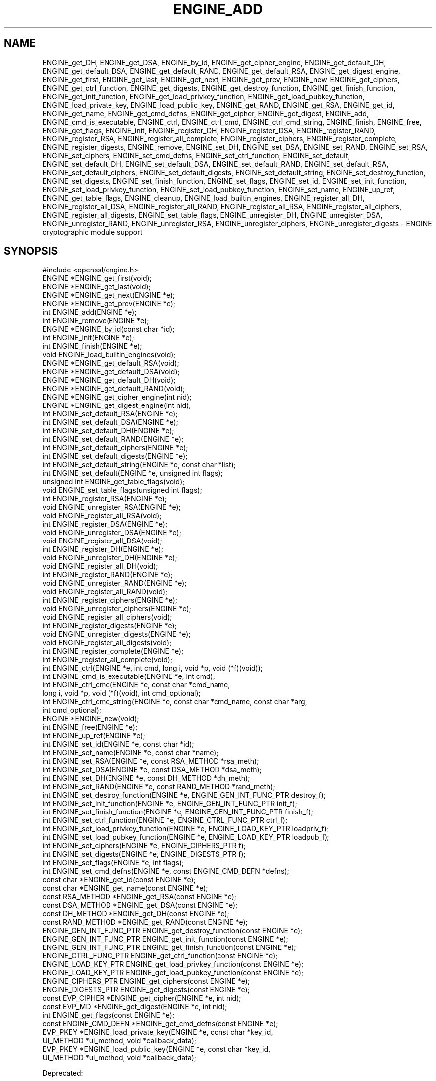 .\" Automatically generated by Pod::Man 4.14 (Pod::Simple 3.42)
.\"
.\" Standard preamble:
.\" ========================================================================
.de Sp \" Vertical space (when we can't use .PP)
.if t .sp .5v
.if n .sp
..
.de Vb \" Begin verbatim text
.ft CW
.nf
.ne \\$1
..
.de Ve \" End verbatim text
.ft R
.fi
..
.\" Set up some character translations and predefined strings.  \*(-- will
.\" give an unbreakable dash, \*(PI will give pi, \*(L" will give a left
.\" double quote, and \*(R" will give a right double quote.  \*(C+ will
.\" give a nicer C++.  Capital omega is used to do unbreakable dashes and
.\" therefore won't be available.  \*(C` and \*(C' expand to `' in nroff,
.\" nothing in troff, for use with C<>.
.tr \(*W-
.ds C+ C\v'-.1v'\h'-1p'\s-2+\h'-1p'+\s0\v'.1v'\h'-1p'
.ie n \{\
.    ds -- \(*W-
.    ds PI pi
.    if (\n(.H=4u)&(1m=24u) .ds -- \(*W\h'-12u'\(*W\h'-12u'-\" diablo 10 pitch
.    if (\n(.H=4u)&(1m=20u) .ds -- \(*W\h'-12u'\(*W\h'-8u'-\"  diablo 12 pitch
.    ds L" ""
.    ds R" ""
.    ds C` ""
.    ds C' ""
'br\}
.el\{\
.    ds -- \|\(em\|
.    ds PI \(*p
.    ds L" ``
.    ds R" ''
.    ds C`
.    ds C'
'br\}
.\"
.\" Escape single quotes in literal strings from groff's Unicode transform.
.ie \n(.g .ds Aq \(aq
.el       .ds Aq '
.\"
.\" If the F register is >0, we'll generate index entries on stderr for
.\" titles (.TH), headers (.SH), subsections (.SS), items (.Ip), and index
.\" entries marked with X<> in POD.  Of course, you'll have to process the
.\" output yourself in some meaningful fashion.
.\"
.\" Avoid warning from groff about undefined register 'F'.
.de IX
..
.nr rF 0
.if \n(.g .if rF .nr rF 1
.if (\n(rF:(\n(.g==0)) \{\
.    if \nF \{\
.        de IX
.        tm Index:\\$1\t\\n%\t"\\$2"
..
.        if !\nF==2 \{\
.            nr % 0
.            nr F 2
.        \}
.    \}
.\}
.rr rF
.\"
.\" Accent mark definitions (@(#)ms.acc 1.5 88/02/08 SMI; from UCB 4.2).
.\" Fear.  Run.  Save yourself.  No user-serviceable parts.
.    \" fudge factors for nroff and troff
.if n \{\
.    ds #H 0
.    ds #V .8m
.    ds #F .3m
.    ds #[ \f1
.    ds #] \fP
.\}
.if t \{\
.    ds #H ((1u-(\\\\n(.fu%2u))*.13m)
.    ds #V .6m
.    ds #F 0
.    ds #[ \&
.    ds #] \&
.\}
.    \" simple accents for nroff and troff
.if n \{\
.    ds ' \&
.    ds ` \&
.    ds ^ \&
.    ds , \&
.    ds ~ ~
.    ds /
.\}
.if t \{\
.    ds ' \\k:\h'-(\\n(.wu*8/10-\*(#H)'\'\h"|\\n:u"
.    ds ` \\k:\h'-(\\n(.wu*8/10-\*(#H)'\`\h'|\\n:u'
.    ds ^ \\k:\h'-(\\n(.wu*10/11-\*(#H)'^\h'|\\n:u'
.    ds , \\k:\h'-(\\n(.wu*8/10)',\h'|\\n:u'
.    ds ~ \\k:\h'-(\\n(.wu-\*(#H-.1m)'~\h'|\\n:u'
.    ds / \\k:\h'-(\\n(.wu*8/10-\*(#H)'\z\(sl\h'|\\n:u'
.\}
.    \" troff and (daisy-wheel) nroff accents
.ds : \\k:\h'-(\\n(.wu*8/10-\*(#H+.1m+\*(#F)'\v'-\*(#V'\z.\h'.2m+\*(#F'.\h'|\\n:u'\v'\*(#V'
.ds 8 \h'\*(#H'\(*b\h'-\*(#H'
.ds o \\k:\h'-(\\n(.wu+\w'\(de'u-\*(#H)/2u'\v'-.3n'\*(#[\z\(de\v'.3n'\h'|\\n:u'\*(#]
.ds d- \h'\*(#H'\(pd\h'-\w'~'u'\v'-.25m'\f2\(hy\fP\v'.25m'\h'-\*(#H'
.ds D- D\\k:\h'-\w'D'u'\v'-.11m'\z\(hy\v'.11m'\h'|\\n:u'
.ds th \*(#[\v'.3m'\s+1I\s-1\v'-.3m'\h'-(\w'I'u*2/3)'\s-1o\s+1\*(#]
.ds Th \*(#[\s+2I\s-2\h'-\w'I'u*3/5'\v'-.3m'o\v'.3m'\*(#]
.ds ae a\h'-(\w'a'u*4/10)'e
.ds Ae A\h'-(\w'A'u*4/10)'E
.    \" corrections for vroff
.if v .ds ~ \\k:\h'-(\\n(.wu*9/10-\*(#H)'\s-2\u~\d\s+2\h'|\\n:u'
.if v .ds ^ \\k:\h'-(\\n(.wu*10/11-\*(#H)'\v'-.4m'^\v'.4m'\h'|\\n:u'
.    \" for low resolution devices (crt and lpr)
.if \n(.H>23 .if \n(.V>19 \
\{\
.    ds : e
.    ds 8 ss
.    ds o a
.    ds d- d\h'-1'\(ga
.    ds D- D\h'-1'\(hy
.    ds th \o'bp'
.    ds Th \o'LP'
.    ds ae ae
.    ds Ae AE
.\}
.rm #[ #] #H #V #F C
.\" ========================================================================
.\"
.IX Title "ENGINE_ADD 3"
.TH ENGINE_ADD 3 "2020-12-08" "1.1.1i" "OpenSSL"
.\" For nroff, turn off justification.  Always turn off hyphenation; it makes
.\" way too many mistakes in technical documents.
.if n .ad l
.nh
.SH "NAME"
ENGINE_get_DH, ENGINE_get_DSA, ENGINE_by_id, ENGINE_get_cipher_engine, ENGINE_get_default_DH, ENGINE_get_default_DSA, ENGINE_get_default_RAND, ENGINE_get_default_RSA, ENGINE_get_digest_engine, ENGINE_get_first, ENGINE_get_last, ENGINE_get_next, ENGINE_get_prev, ENGINE_new, ENGINE_get_ciphers, ENGINE_get_ctrl_function, ENGINE_get_digests, ENGINE_get_destroy_function, ENGINE_get_finish_function, ENGINE_get_init_function, ENGINE_get_load_privkey_function, ENGINE_get_load_pubkey_function, ENGINE_load_private_key, ENGINE_load_public_key, ENGINE_get_RAND, ENGINE_get_RSA, ENGINE_get_id, ENGINE_get_name, ENGINE_get_cmd_defns, ENGINE_get_cipher, ENGINE_get_digest, ENGINE_add, ENGINE_cmd_is_executable, ENGINE_ctrl, ENGINE_ctrl_cmd, ENGINE_ctrl_cmd_string, ENGINE_finish, ENGINE_free, ENGINE_get_flags, ENGINE_init, ENGINE_register_DH, ENGINE_register_DSA, ENGINE_register_RAND, ENGINE_register_RSA, ENGINE_register_all_complete, ENGINE_register_ciphers, ENGINE_register_complete, ENGINE_register_digests, ENGINE_remove, ENGINE_set_DH, ENGINE_set_DSA, ENGINE_set_RAND, ENGINE_set_RSA, ENGINE_set_ciphers, ENGINE_set_cmd_defns, ENGINE_set_ctrl_function, ENGINE_set_default, ENGINE_set_default_DH, ENGINE_set_default_DSA, ENGINE_set_default_RAND, ENGINE_set_default_RSA, ENGINE_set_default_ciphers, ENGINE_set_default_digests, ENGINE_set_default_string, ENGINE_set_destroy_function, ENGINE_set_digests, ENGINE_set_finish_function, ENGINE_set_flags, ENGINE_set_id, ENGINE_set_init_function, ENGINE_set_load_privkey_function, ENGINE_set_load_pubkey_function, ENGINE_set_name, ENGINE_up_ref, ENGINE_get_table_flags, ENGINE_cleanup, ENGINE_load_builtin_engines, ENGINE_register_all_DH, ENGINE_register_all_DSA, ENGINE_register_all_RAND, ENGINE_register_all_RSA, ENGINE_register_all_ciphers, ENGINE_register_all_digests, ENGINE_set_table_flags, ENGINE_unregister_DH, ENGINE_unregister_DSA, ENGINE_unregister_RAND, ENGINE_unregister_RSA, ENGINE_unregister_ciphers, ENGINE_unregister_digests \&\- ENGINE cryptographic module support
.SH "SYNOPSIS"
.IX Header "SYNOPSIS"
.Vb 1
\& #include <openssl/engine.h>
\&
\& ENGINE *ENGINE_get_first(void);
\& ENGINE *ENGINE_get_last(void);
\& ENGINE *ENGINE_get_next(ENGINE *e);
\& ENGINE *ENGINE_get_prev(ENGINE *e);
\&
\& int ENGINE_add(ENGINE *e);
\& int ENGINE_remove(ENGINE *e);
\&
\& ENGINE *ENGINE_by_id(const char *id);
\&
\& int ENGINE_init(ENGINE *e);
\& int ENGINE_finish(ENGINE *e);
\&
\& void ENGINE_load_builtin_engines(void);
\&
\& ENGINE *ENGINE_get_default_RSA(void);
\& ENGINE *ENGINE_get_default_DSA(void);
\& ENGINE *ENGINE_get_default_DH(void);
\& ENGINE *ENGINE_get_default_RAND(void);
\& ENGINE *ENGINE_get_cipher_engine(int nid);
\& ENGINE *ENGINE_get_digest_engine(int nid);
\&
\& int ENGINE_set_default_RSA(ENGINE *e);
\& int ENGINE_set_default_DSA(ENGINE *e);
\& int ENGINE_set_default_DH(ENGINE *e);
\& int ENGINE_set_default_RAND(ENGINE *e);
\& int ENGINE_set_default_ciphers(ENGINE *e);
\& int ENGINE_set_default_digests(ENGINE *e);
\& int ENGINE_set_default_string(ENGINE *e, const char *list);
\&
\& int ENGINE_set_default(ENGINE *e, unsigned int flags);
\&
\& unsigned int ENGINE_get_table_flags(void);
\& void ENGINE_set_table_flags(unsigned int flags);
\&
\& int ENGINE_register_RSA(ENGINE *e);
\& void ENGINE_unregister_RSA(ENGINE *e);
\& void ENGINE_register_all_RSA(void);
\& int ENGINE_register_DSA(ENGINE *e);
\& void ENGINE_unregister_DSA(ENGINE *e);
\& void ENGINE_register_all_DSA(void);
\& int ENGINE_register_DH(ENGINE *e);
\& void ENGINE_unregister_DH(ENGINE *e);
\& void ENGINE_register_all_DH(void);
\& int ENGINE_register_RAND(ENGINE *e);
\& void ENGINE_unregister_RAND(ENGINE *e);
\& void ENGINE_register_all_RAND(void);
\& int ENGINE_register_ciphers(ENGINE *e);
\& void ENGINE_unregister_ciphers(ENGINE *e);
\& void ENGINE_register_all_ciphers(void);
\& int ENGINE_register_digests(ENGINE *e);
\& void ENGINE_unregister_digests(ENGINE *e);
\& void ENGINE_register_all_digests(void);
\& int ENGINE_register_complete(ENGINE *e);
\& int ENGINE_register_all_complete(void);
\&
\& int ENGINE_ctrl(ENGINE *e, int cmd, long i, void *p, void (*f)(void));
\& int ENGINE_cmd_is_executable(ENGINE *e, int cmd);
\& int ENGINE_ctrl_cmd(ENGINE *e, const char *cmd_name,
\&                     long i, void *p, void (*f)(void), int cmd_optional);
\& int ENGINE_ctrl_cmd_string(ENGINE *e, const char *cmd_name, const char *arg,
\&                            int cmd_optional);
\&
\& ENGINE *ENGINE_new(void);
\& int ENGINE_free(ENGINE *e);
\& int ENGINE_up_ref(ENGINE *e);
\&
\& int ENGINE_set_id(ENGINE *e, const char *id);
\& int ENGINE_set_name(ENGINE *e, const char *name);
\& int ENGINE_set_RSA(ENGINE *e, const RSA_METHOD *rsa_meth);
\& int ENGINE_set_DSA(ENGINE *e, const DSA_METHOD *dsa_meth);
\& int ENGINE_set_DH(ENGINE *e, const DH_METHOD *dh_meth);
\& int ENGINE_set_RAND(ENGINE *e, const RAND_METHOD *rand_meth);
\& int ENGINE_set_destroy_function(ENGINE *e, ENGINE_GEN_INT_FUNC_PTR destroy_f);
\& int ENGINE_set_init_function(ENGINE *e, ENGINE_GEN_INT_FUNC_PTR init_f);
\& int ENGINE_set_finish_function(ENGINE *e, ENGINE_GEN_INT_FUNC_PTR finish_f);
\& int ENGINE_set_ctrl_function(ENGINE *e, ENGINE_CTRL_FUNC_PTR ctrl_f);
\& int ENGINE_set_load_privkey_function(ENGINE *e, ENGINE_LOAD_KEY_PTR loadpriv_f);
\& int ENGINE_set_load_pubkey_function(ENGINE *e, ENGINE_LOAD_KEY_PTR loadpub_f);
\& int ENGINE_set_ciphers(ENGINE *e, ENGINE_CIPHERS_PTR f);
\& int ENGINE_set_digests(ENGINE *e, ENGINE_DIGESTS_PTR f);
\& int ENGINE_set_flags(ENGINE *e, int flags);
\& int ENGINE_set_cmd_defns(ENGINE *e, const ENGINE_CMD_DEFN *defns);
\&
\& const char *ENGINE_get_id(const ENGINE *e);
\& const char *ENGINE_get_name(const ENGINE *e);
\& const RSA_METHOD *ENGINE_get_RSA(const ENGINE *e);
\& const DSA_METHOD *ENGINE_get_DSA(const ENGINE *e);
\& const DH_METHOD *ENGINE_get_DH(const ENGINE *e);
\& const RAND_METHOD *ENGINE_get_RAND(const ENGINE *e);
\& ENGINE_GEN_INT_FUNC_PTR ENGINE_get_destroy_function(const ENGINE *e);
\& ENGINE_GEN_INT_FUNC_PTR ENGINE_get_init_function(const ENGINE *e);
\& ENGINE_GEN_INT_FUNC_PTR ENGINE_get_finish_function(const ENGINE *e);
\& ENGINE_CTRL_FUNC_PTR ENGINE_get_ctrl_function(const ENGINE *e);
\& ENGINE_LOAD_KEY_PTR ENGINE_get_load_privkey_function(const ENGINE *e);
\& ENGINE_LOAD_KEY_PTR ENGINE_get_load_pubkey_function(const ENGINE *e);
\& ENGINE_CIPHERS_PTR ENGINE_get_ciphers(const ENGINE *e);
\& ENGINE_DIGESTS_PTR ENGINE_get_digests(const ENGINE *e);
\& const EVP_CIPHER *ENGINE_get_cipher(ENGINE *e, int nid);
\& const EVP_MD *ENGINE_get_digest(ENGINE *e, int nid);
\& int ENGINE_get_flags(const ENGINE *e);
\& const ENGINE_CMD_DEFN *ENGINE_get_cmd_defns(const ENGINE *e);
\&
\& EVP_PKEY *ENGINE_load_private_key(ENGINE *e, const char *key_id,
\&                                   UI_METHOD *ui_method, void *callback_data);
\& EVP_PKEY *ENGINE_load_public_key(ENGINE *e, const char *key_id,
\&                                  UI_METHOD *ui_method, void *callback_data);
.Ve
.PP
Deprecated:
.PP
.Vb 3
\& #if OPENSSL_API_COMPAT < 0x10100000L
\& void ENGINE_cleanup(void)
\& #endif
.Ve
.SH "DESCRIPTION"
.IX Header "DESCRIPTION"
These functions create, manipulate, and use cryptographic modules in the
form of \fB\s-1ENGINE\s0\fR objects. These objects act as containers for
implementations of cryptographic algorithms, and support a
reference-counted mechanism to allow them to be dynamically loaded in and
out of the running application.
.PP
The cryptographic functionality that can be provided by an \fB\s-1ENGINE\s0\fR
implementation includes the following abstractions;
.PP
.Vb 6
\& RSA_METHOD \- for providing alternative RSA implementations
\& DSA_METHOD, DH_METHOD, RAND_METHOD, ECDH_METHOD, ECDSA_METHOD,
\&       \- similarly for other OpenSSL APIs
\& EVP_CIPHER \- potentially multiple cipher algorithms (indexed by \*(Aqnid\*(Aq)
\& EVP_DIGEST \- potentially multiple hash algorithms (indexed by \*(Aqnid\*(Aq)
\& key\-loading \- loading public and/or private EVP_PKEY keys
.Ve
.SS "Reference counting and handles"
.IX Subsection "Reference counting and handles"
Due to the modular nature of the \s-1ENGINE API,\s0 pointers to ENGINEs need to be
treated as handles \- i.e. not only as pointers, but also as references to
the underlying \s-1ENGINE\s0 object. Ie. one should obtain a new reference when
making copies of an \s-1ENGINE\s0 pointer if the copies will be used (and
released) independently.
.PP
\&\s-1ENGINE\s0 objects have two levels of reference-counting to match the way in
which the objects are used. At the most basic level, each \s-1ENGINE\s0 pointer is
inherently a \fBstructural\fR reference \- a structural reference is required
to use the pointer value at all, as this kind of reference is a guarantee
that the structure can not be deallocated until the reference is released.
.PP
However, a structural reference provides no guarantee that the \s-1ENGINE\s0 is
initialised and able to use any of its cryptographic
implementations. Indeed it's quite possible that most ENGINEs will not
initialise at all in typical environments, as ENGINEs are typically used to
support specialised hardware. To use an \s-1ENGINE\s0's functionality, you need a
\&\fBfunctional\fR reference. This kind of reference can be considered a
specialised form of structural reference, because each functional reference
implicitly contains a structural reference as well \- however to avoid
difficult-to-find programming bugs, it is recommended to treat the two
kinds of reference independently. If you have a functional reference to an
\&\s-1ENGINE,\s0 you have a guarantee that the \s-1ENGINE\s0 has been initialised and
is ready to perform cryptographic operations, and will remain initialised
until after you have released your reference.
.PP
\&\fIStructural references\fR
.PP
This basic type of reference is used for instantiating new ENGINEs,
iterating across OpenSSL's internal linked-list of loaded
ENGINEs, reading information about an \s-1ENGINE,\s0 etc. Essentially a structural
reference is sufficient if you only need to query or manipulate the data of
an \s-1ENGINE\s0 implementation rather than use its functionality.
.PP
The \fBENGINE_new()\fR function returns a structural reference to a new (empty)
\&\s-1ENGINE\s0 object. There are other \s-1ENGINE API\s0 functions that return structural
references such as; \fBENGINE_by_id()\fR, \fBENGINE_get_first()\fR, \fBENGINE_get_last()\fR,
\&\fBENGINE_get_next()\fR, \fBENGINE_get_prev()\fR. All structural references should be
released by a corresponding to call to the \fBENGINE_free()\fR function \- the
\&\s-1ENGINE\s0 object itself will only actually be cleaned up and deallocated when
the last structural reference is released.
.PP
It should also be noted that many \s-1ENGINE API\s0 function calls that accept a
structural reference will internally obtain another reference \- typically
this happens whenever the supplied \s-1ENGINE\s0 will be needed by OpenSSL after
the function has returned. Eg. the function to add a new \s-1ENGINE\s0 to
OpenSSL's internal list is \fBENGINE_add()\fR \- if this function returns success,
then OpenSSL will have stored a new structural reference internally so the
caller is still responsible for freeing their own reference with
\&\fBENGINE_free()\fR when they are finished with it. In a similar way, some
functions will automatically release the structural reference passed to it
if part of the function's job is to do so. Eg. the \fBENGINE_get_next()\fR and
\&\fBENGINE_get_prev()\fR functions are used for iterating across the internal
\&\s-1ENGINE\s0 list \- they will return a new structural reference to the next (or
previous) \s-1ENGINE\s0 in the list or \s-1NULL\s0 if at the end (or beginning) of the
list, but in either case the structural reference passed to the function is
released on behalf of the caller.
.PP
To clarify a particular function's handling of references, one should
always consult that function's documentation \*(L"man\*(R" page, or failing that
the openssl/engine.h header file includes some hints.
.PP
\&\fIFunctional references\fR
.PP
As mentioned, functional references exist when the cryptographic
functionality of an \s-1ENGINE\s0 is required to be available. A functional
reference can be obtained in one of two ways; from an existing structural
reference to the required \s-1ENGINE,\s0 or by asking OpenSSL for the default
operational \s-1ENGINE\s0 for a given cryptographic purpose.
.PP
To obtain a functional reference from an existing structural reference,
call the \fBENGINE_init()\fR function. This returns zero if the \s-1ENGINE\s0 was not
already operational and couldn't be successfully initialised (e.g. lack of
system drivers, no special hardware attached, etc), otherwise it will
return nonzero to indicate that the \s-1ENGINE\s0 is now operational and will
have allocated a new \fBfunctional\fR reference to the \s-1ENGINE.\s0 All functional
references are released by calling \fBENGINE_finish()\fR (which removes the
implicit structural reference as well).
.PP
The second way to get a functional reference is by asking OpenSSL for a
default implementation for a given task, e.g. by \fBENGINE_get_default_RSA()\fR,
\&\fBENGINE_get_default_cipher_engine()\fR, etc. These are discussed in the next
section, though they are not usually required by application programmers as
they are used automatically when creating and using the relevant
algorithm-specific types in OpenSSL, such as \s-1RSA, DSA, EVP_CIPHER_CTX,\s0 etc.
.SS "Default implementations"
.IX Subsection "Default implementations"
For each supported abstraction, the \s-1ENGINE\s0 code maintains an internal table
of state to control which implementations are available for a given
abstraction and which should be used by default. These implementations are
registered in the tables and indexed by an 'nid' value, because
abstractions like \s-1EVP_CIPHER\s0 and \s-1EVP_DIGEST\s0 support many distinct
algorithms and modes, and ENGINEs can support arbitrarily many of them.
In the case of other abstractions like \s-1RSA, DSA,\s0 etc, there is only one
\&\*(L"algorithm\*(R" so all implementations implicitly register using the same 'nid'
index.
.PP
When a default \s-1ENGINE\s0 is requested for a given abstraction/algorithm/mode, (e.g.
when calling RSA_new_method(\s-1NULL\s0)), a \*(L"get_default\*(R" call will be made to the
\&\s-1ENGINE\s0 subsystem to process the corresponding state table and return a
functional reference to an initialised \s-1ENGINE\s0 whose implementation should be
used. If no \s-1ENGINE\s0 should (or can) be used, it will return \s-1NULL\s0 and the caller
will operate with a \s-1NULL ENGINE\s0 handle \- this usually equates to using the
conventional software implementation. In the latter case, OpenSSL will from
then on behave the way it used to before the \s-1ENGINE API\s0 existed.
.PP
Each state table has a flag to note whether it has processed this
\&\*(L"get_default\*(R" query since the table was last modified, because to process
this question it must iterate across all the registered ENGINEs in the
table trying to initialise each of them in turn, in case one of them is
operational. If it returns a functional reference to an \s-1ENGINE,\s0 it will
also cache another reference to speed up processing future queries (without
needing to iterate across the table). Likewise, it will cache a \s-1NULL\s0
response if no \s-1ENGINE\s0 was available so that future queries won't repeat the
same iteration unless the state table changes. This behaviour can also be
changed; if the \s-1ENGINE_TABLE_FLAG_NOINIT\s0 flag is set (using
\&\fBENGINE_set_table_flags()\fR), no attempted initialisations will take place,
instead the only way for the state table to return a non-NULL \s-1ENGINE\s0 to the
\&\*(L"get_default\*(R" query will be if one is expressly set in the table. Eg.
\&\fBENGINE_set_default_RSA()\fR does the same job as \fBENGINE_register_RSA()\fR except
that it also sets the state table's cached response for the \*(L"get_default\*(R"
query. In the case of abstractions like \s-1EVP_CIPHER,\s0 where implementations are
indexed by 'nid', these flags and cached-responses are distinct for each 'nid'
value.
.SS "Application requirements"
.IX Subsection "Application requirements"
This section will explain the basic things an application programmer should
support to make the most useful elements of the \s-1ENGINE\s0 functionality
available to the user. The first thing to consider is whether the
programmer wishes to make alternative \s-1ENGINE\s0 modules available to the
application and user. OpenSSL maintains an internal linked list of
\&\*(L"visible\*(R" ENGINEs from which it has to operate \- at start-up, this list is
empty and in fact if an application does not call any \s-1ENGINE API\s0 calls and
it uses static linking against openssl, then the resulting application
binary will not contain any alternative \s-1ENGINE\s0 code at all. So the first
consideration is whether any/all available \s-1ENGINE\s0 implementations should be
made visible to OpenSSL \- this is controlled by calling the various \*(L"load\*(R"
functions.
.PP
The fact that ENGINEs are made visible to OpenSSL (and thus are linked into
the program and loaded into memory at run-time) does not mean they are
\&\*(L"registered\*(R" or called into use by OpenSSL automatically \- that behaviour
is something for the application to control. Some applications
will want to allow the user to specify exactly which \s-1ENGINE\s0 they want used
if any is to be used at all. Others may prefer to load all support and have
OpenSSL automatically use at run-time any \s-1ENGINE\s0 that is able to
successfully initialise \- i.e. to assume that this corresponds to
acceleration hardware attached to the machine or some such thing. There are
probably numerous other ways in which applications may prefer to handle
things, so we will simply illustrate the consequences as they apply to a
couple of simple cases and leave developers to consider these and the
source code to openssl's builtin utilities as guides.
.PP
If no \s-1ENGINE API\s0 functions are called within an application, then OpenSSL
will not allocate any internal resources.  Prior to OpenSSL 1.1.0, however,
if any ENGINEs are loaded, even if not registered or used, it was necessary to
call \fBENGINE_cleanup()\fR before the program exits.
.PP
\&\fIUsing a specific \s-1ENGINE\s0 implementation\fR
.PP
Here we'll assume an application has been configured by its user or admin
to want to use the \*(L"\s-1ACME\*(R" ENGINE\s0 if it is available in the version of
OpenSSL the application was compiled with. If it is available, it should be
used by default for all \s-1RSA, DSA,\s0 and symmetric cipher operations, otherwise
OpenSSL should use its builtin software as per usual. The following code
illustrates how to approach this;
.PP
.Vb 10
\& ENGINE *e;
\& const char *engine_id = "ACME";
\& ENGINE_load_builtin_engines();
\& e = ENGINE_by_id(engine_id);
\& if (!e)
\&     /* the engine isn\*(Aqt available */
\&     return;
\& if (!ENGINE_init(e)) {
\&     /* the engine couldn\*(Aqt initialise, release \*(Aqe\*(Aq */
\&     ENGINE_free(e);
\&     return;
\& }
\& if (!ENGINE_set_default_RSA(e))
\&     /*
\&      * This should only happen when \*(Aqe\*(Aq can\*(Aqt initialise, but the previous
\&      * statement suggests it did.
\&      */
\&     abort();
\& ENGINE_set_default_DSA(e);
\& ENGINE_set_default_ciphers(e);
\& /* Release the functional reference from ENGINE_init() */
\& ENGINE_finish(e);
\& /* Release the structural reference from ENGINE_by_id() */
\& ENGINE_free(e);
.Ve
.PP
\&\fIAutomatically using builtin \s-1ENGINE\s0 implementations\fR
.PP
Here we'll assume we want to load and register all \s-1ENGINE\s0 implementations
bundled with OpenSSL, such that for any cryptographic algorithm required by
OpenSSL \- if there is an \s-1ENGINE\s0 that implements it and can be initialised,
it should be used. The following code illustrates how this can work;
.PP
.Vb 4
\& /* Load all bundled ENGINEs into memory and make them visible */
\& ENGINE_load_builtin_engines();
\& /* Register all of them for every algorithm they collectively implement */
\& ENGINE_register_all_complete();
.Ve
.PP
That's all that's required. Eg. the next time OpenSSL tries to set up an
\&\s-1RSA\s0 key, any bundled ENGINEs that implement \s-1RSA_METHOD\s0 will be passed to
\&\fBENGINE_init()\fR and if any of those succeed, that \s-1ENGINE\s0 will be set as the
default for \s-1RSA\s0 use from then on.
.SS "Advanced configuration support"
.IX Subsection "Advanced configuration support"
There is a mechanism supported by the \s-1ENGINE\s0 framework that allows each
\&\s-1ENGINE\s0 implementation to define an arbitrary set of configuration
\&\*(L"commands\*(R" and expose them to OpenSSL and any applications based on
OpenSSL. This mechanism is entirely based on the use of name-value pairs
and assumes \s-1ASCII\s0 input (no unicode or \s-1UTF\s0 for now!), so it is ideal if
applications want to provide a transparent way for users to provide
arbitrary configuration \*(L"directives\*(R" directly to such ENGINEs. It is also
possible for the application to dynamically interrogate the loaded \s-1ENGINE\s0
implementations for the names, descriptions, and input flags of their
available \*(L"control commands\*(R", providing a more flexible configuration
scheme. However, if the user is expected to know which \s-1ENGINE\s0 device he/she
is using (in the case of specialised hardware, this goes without saying)
then applications may not need to concern themselves with discovering the
supported control commands and simply prefer to pass settings into ENGINEs
exactly as they are provided by the user.
.PP
Before illustrating how control commands work, it is worth mentioning what
they are typically used for. Broadly speaking there are two uses for
control commands; the first is to provide the necessary details to the
implementation (which may know nothing at all specific to the host system)
so that it can be initialised for use. This could include the path to any
driver or config files it needs to load, required network addresses,
smart-card identifiers, passwords to initialise protected devices,
logging information, etc etc. This class of commands typically needs to be
passed to an \s-1ENGINE\s0 \fBbefore\fR attempting to initialise it, i.e. before
calling \fBENGINE_init()\fR. The other class of commands consist of settings or
operations that tweak certain behaviour or cause certain operations to take
place, and these commands may work either before or after \fBENGINE_init()\fR, or
in some cases both. \s-1ENGINE\s0 implementations should provide indications of
this in the descriptions attached to builtin control commands and/or in
external product documentation.
.PP
\&\fIIssuing control commands to an \s-1ENGINE\s0\fR
.PP
Let's illustrate by example; a function for which the caller supplies the
name of the \s-1ENGINE\s0 it wishes to use, a table of string-pairs for use before
initialisation, and another table for use after initialisation. Note that
the string-pairs used for control commands consist of a command \*(L"name\*(R"
followed by the command \*(L"parameter\*(R" \- the parameter could be \s-1NULL\s0 in some
cases but the name can not. This function should initialise the \s-1ENGINE\s0
(issuing the \*(L"pre\*(R" commands beforehand and the \*(L"post\*(R" commands afterwards)
and set it as the default for everything except \s-1RAND\s0 and then return a
boolean success or failure.
.PP
.Vb 10
\& int generic_load_engine_fn(const char *engine_id,
\&                            const char **pre_cmds, int pre_num,
\&                            const char **post_cmds, int post_num)
\& {
\&     ENGINE *e = ENGINE_by_id(engine_id);
\&     if (!e) return 0;
\&     while (pre_num\-\-) {
\&         if (!ENGINE_ctrl_cmd_string(e, pre_cmds[0], pre_cmds[1], 0)) {
\&             fprintf(stderr, "Failed command (%s \- %s:%s)\en", engine_id,
\&                     pre_cmds[0], pre_cmds[1] ? pre_cmds[1] : "(NULL)");
\&             ENGINE_free(e);
\&             return 0;
\&         }
\&         pre_cmds += 2;
\&     }
\&     if (!ENGINE_init(e)) {
\&         fprintf(stderr, "Failed initialisation\en");
\&         ENGINE_free(e);
\&         return 0;
\&     }
\&     /*
\&      * ENGINE_init() returned a functional reference, so free the structural
\&      * reference from ENGINE_by_id().
\&      */
\&     ENGINE_free(e);
\&     while (post_num\-\-) {
\&         if (!ENGINE_ctrl_cmd_string(e, post_cmds[0], post_cmds[1], 0)) {
\&             fprintf(stderr, "Failed command (%s \- %s:%s)\en", engine_id,
\&                     post_cmds[0], post_cmds[1] ? post_cmds[1] : "(NULL)");
\&             ENGINE_finish(e);
\&             return 0;
\&         }
\&         post_cmds += 2;
\&     }
\&     ENGINE_set_default(e, ENGINE_METHOD_ALL & ~ENGINE_METHOD_RAND);
\&     /* Success */
\&     return 1;
\& }
.Ve
.PP
Note that \fBENGINE_ctrl_cmd_string()\fR accepts a boolean argument that can
relax the semantics of the function \- if set nonzero it will only return
failure if the \s-1ENGINE\s0 supported the given command name but failed while
executing it, if the \s-1ENGINE\s0 doesn't support the command name it will simply
return success without doing anything. In this case we assume the user is
only supplying commands specific to the given \s-1ENGINE\s0 so we set this to
\&\s-1FALSE.\s0
.PP
\&\fIDiscovering supported control commands\fR
.PP
It is possible to discover at run-time the names, numerical-ids, descriptions
and input parameters of the control commands supported by an \s-1ENGINE\s0 using a
structural reference. Note that some control commands are defined by OpenSSL
itself and it will intercept and handle these control commands on behalf of the
\&\s-1ENGINE,\s0 i.e. the \s-1ENGINE\s0's \fBctrl()\fR handler is not used for the control command.
openssl/engine.h defines an index, \s-1ENGINE_CMD_BASE,\s0 that all control commands
implemented by ENGINEs should be numbered from. Any command value lower than
this symbol is considered a \*(L"generic\*(R" command is handled directly by the
OpenSSL core routines.
.PP
It is using these \*(L"core\*(R" control commands that one can discover the control
commands implemented by a given \s-1ENGINE,\s0 specifically the commands:
.PP
.Vb 9
\& ENGINE_HAS_CTRL_FUNCTION
\& ENGINE_CTRL_GET_FIRST_CMD_TYPE
\& ENGINE_CTRL_GET_NEXT_CMD_TYPE
\& ENGINE_CTRL_GET_CMD_FROM_NAME
\& ENGINE_CTRL_GET_NAME_LEN_FROM_CMD
\& ENGINE_CTRL_GET_NAME_FROM_CMD
\& ENGINE_CTRL_GET_DESC_LEN_FROM_CMD
\& ENGINE_CTRL_GET_DESC_FROM_CMD
\& ENGINE_CTRL_GET_CMD_FLAGS
.Ve
.PP
Whilst these commands are automatically processed by the OpenSSL framework code,
they use various properties exposed by each \s-1ENGINE\s0 to process these
queries. An \s-1ENGINE\s0 has 3 properties it exposes that can affect how this behaves;
it can supply a \fBctrl()\fR handler, it can specify \s-1ENGINE_FLAGS_MANUAL_CMD_CTRL\s0 in
the \s-1ENGINE\s0's flags, and it can expose an array of control command descriptions.
If an \s-1ENGINE\s0 specifies the \s-1ENGINE_FLAGS_MANUAL_CMD_CTRL\s0 flag, then it will
simply pass all these \*(L"core\*(R" control commands directly to the \s-1ENGINE\s0's \fBctrl()\fR
handler (and thus, it must have supplied one), so it is up to the \s-1ENGINE\s0 to
reply to these \*(L"discovery\*(R" commands itself. If that flag is not set, then the
OpenSSL framework code will work with the following rules:
.PP
.Vb 9
\& if no ctrl() handler supplied;
\&     ENGINE_HAS_CTRL_FUNCTION returns FALSE (zero),
\&     all other commands fail.
\& if a ctrl() handler was supplied but no array of control commands;
\&     ENGINE_HAS_CTRL_FUNCTION returns TRUE,
\&     all other commands fail.
\& if a ctrl() handler and array of control commands was supplied;
\&     ENGINE_HAS_CTRL_FUNCTION returns TRUE,
\&     all other commands proceed processing ...
.Ve
.PP
If the \s-1ENGINE\s0's array of control commands is empty then all other commands will
fail, otherwise; \s-1ENGINE_CTRL_GET_FIRST_CMD_TYPE\s0 returns the identifier of
the first command supported by the \s-1ENGINE, ENGINE_GET_NEXT_CMD_TYPE\s0 takes the
identifier of a command supported by the \s-1ENGINE\s0 and returns the next command
identifier or fails if there are no more, \s-1ENGINE_CMD_FROM_NAME\s0 takes a string
name for a command and returns the corresponding identifier or fails if no such
command name exists, and the remaining commands take a command identifier and
return properties of the corresponding commands. All except
\&\s-1ENGINE_CTRL_GET_FLAGS\s0 return the string length of a command name or description,
or populate a supplied character buffer with a copy of the command name or
description. \s-1ENGINE_CTRL_GET_FLAGS\s0 returns a bitwise-OR'd mask of the following
possible values:
.PP
.Vb 4
\& ENGINE_CMD_FLAG_NUMERIC
\& ENGINE_CMD_FLAG_STRING
\& ENGINE_CMD_FLAG_NO_INPUT
\& ENGINE_CMD_FLAG_INTERNAL
.Ve
.PP
If the \s-1ENGINE_CMD_FLAG_INTERNAL\s0 flag is set, then any other flags are purely
informational to the caller \- this flag will prevent the command being usable
for any higher-level \s-1ENGINE\s0 functions such as \fBENGINE_ctrl_cmd_string()\fR.
\&\*(L"\s-1INTERNAL\*(R"\s0 commands are not intended to be exposed to text-based configuration
by applications, administrations, users, etc. These can support arbitrary
operations via \fBENGINE_ctrl()\fR, including passing to and/or from the control
commands data of any arbitrary type. These commands are supported in the
discovery mechanisms simply to allow applications to determine if an \s-1ENGINE\s0
supports certain specific commands it might want to use (e.g. application \*(L"foo\*(R"
might query various ENGINEs to see if they implement \*(L"\s-1FOO_GET_VENDOR_LOGO_GIF\*(R"\s0 \-
and \s-1ENGINE\s0 could therefore decide whether or not to support this \*(L"foo\*(R"\-specific
extension).
.SH "ENVIRONMENT"
.IX Header "ENVIRONMENT"
.IP "\fB\s-1OPENSSL_ENGINES\s0\fR" 4
.IX Item "OPENSSL_ENGINES"
The path to the engines directory.
Ignored in set-user-ID and set-group-ID programs.
.SH "RETURN VALUES"
.IX Header "RETURN VALUES"
\&\fBENGINE_get_first()\fR, \fBENGINE_get_last()\fR, \fBENGINE_get_next()\fR and \fBENGINE_get_prev()\fR
return a valid \fB\s-1ENGINE\s0\fR structure or \s-1NULL\s0 if an error occurred.
.PP
\&\fBENGINE_add()\fR and \fBENGINE_remove()\fR return 1 on success or 0 on error.
.PP
\&\fBENGINE_by_id()\fR returns a valid \fB\s-1ENGINE\s0\fR structure or \s-1NULL\s0 if an error occurred.
.PP
\&\fBENGINE_init()\fR and \fBENGINE_finish()\fR return 1 on success or 0 on error.
.PP
All \fBENGINE_get_default_TYPE()\fR functions, \fBENGINE_get_cipher_engine()\fR and
\&\fBENGINE_get_digest_engine()\fR return a valid \fB\s-1ENGINE\s0\fR structure on success or \s-1NULL\s0
if an error occurred.
.PP
All \fBENGINE_set_default_TYPE()\fR functions return 1 on success or 0 on error.
.PP
\&\fBENGINE_set_default()\fR returns 1 on success or 0 on error.
.PP
\&\fBENGINE_get_table_flags()\fR returns an unsigned integer value representing the
global table flags which are used to control the registration behaviour of
\&\fB\s-1ENGINE\s0\fR implementations.
.PP
All \fBENGINE_register_TYPE()\fR functions return 1 on success or 0 on error.
.PP
\&\fBENGINE_register_complete()\fR and \fBENGINE_register_all_complete()\fR return 1 on success
or 0 on error.
.PP
\&\fBENGINE_ctrl()\fR returns a positive value on success or others on error.
.PP
\&\fBENGINE_cmd_is_executable()\fR returns 1 if \fBcmd\fR is executable or 0 otherwise.
.PP
\&\fBENGINE_ctrl_cmd()\fR and \fBENGINE_ctrl_cmd_string()\fR return 1 on success or 0 on error.
.PP
\&\fBENGINE_new()\fR returns a valid \fB\s-1ENGINE\s0\fR structure on success or \s-1NULL\s0 if an error
occurred.
.PP
\&\fBENGINE_free()\fR returns 1 on success or 0 on error.
.PP
\&\fBENGINE_up_ref()\fR returns 1 on success or 0 on error.
.PP
\&\fBENGINE_set_id()\fR and \fBENGINE_set_name()\fR return 1 on success or 0 on error.
.PP
All other \fBENGINE_set_*\fR functions return 1 on success or 0 on error.
.PP
\&\fBENGINE_get_id()\fR and \fBENGINE_get_name()\fR return a string representing the identifier
and the name of the \s-1ENGINE\s0 \fBe\fR respectively.
.PP
\&\fBENGINE_get_RSA()\fR, \fBENGINE_get_DSA()\fR, \fBENGINE_get_DH()\fR and \fBENGINE_get_RAND()\fR
return corresponding method structures for each algorithms.
.PP
\&\fBENGINE_get_destroy_function()\fR, \fBENGINE_get_init_function()\fR,
\&\fBENGINE_get_finish_function()\fR, \fBENGINE_get_ctrl_function()\fR,
\&\fBENGINE_get_load_privkey_function()\fR, \fBENGINE_get_load_pubkey_function()\fR,
\&\fBENGINE_get_ciphers()\fR and \fBENGINE_get_digests()\fR return corresponding function
pointers of the callbacks.
.PP
\&\fBENGINE_get_cipher()\fR returns a valid \fB\s-1EVP_CIPHER\s0\fR structure on success or \s-1NULL\s0
if an error occurred.
.PP
\&\fBENGINE_get_digest()\fR returns a valid \fB\s-1EVP_MD\s0\fR structure on success or \s-1NULL\s0 if an
error occurred.
.PP
\&\fBENGINE_get_flags()\fR returns an integer representing the \s-1ENGINE\s0 flags which are
used to control various behaviours of an \s-1ENGINE.\s0
.PP
\&\fBENGINE_get_cmd_defns()\fR returns an \fB\s-1ENGINE_CMD_DEFN\s0\fR structure or \s-1NULL\s0 if it's
not set.
.PP
\&\fBENGINE_load_private_key()\fR and \fBENGINE_load_public_key()\fR return a valid \fB\s-1EVP_PKEY\s0\fR
structure on success or \s-1NULL\s0 if an error occurred.
.SH "SEE ALSO"
.IX Header "SEE ALSO"
\&\fBOPENSSL_init_crypto\fR\|(3), \fBRSA_new_method\fR\|(3), \fBDSA_new\fR\|(3), \fBDH_new\fR\|(3),
\&\fBRAND_bytes\fR\|(3), \fBconfig\fR\|(5)
.SH "HISTORY"
.IX Header "HISTORY"
\&\fBENGINE_cleanup()\fR was deprecated in OpenSSL 1.1.0 by the automatic cleanup
done by \fBOPENSSL_cleanup()\fR
and should not be used.
.SH "COPYRIGHT"
.IX Header "COPYRIGHT"
Copyright 2002\-2020 The OpenSSL Project Authors. All Rights Reserved.
.PP
Licensed under the OpenSSL license (the \*(L"License\*(R").  You may not use
this file except in compliance with the License.  You can obtain a copy
in the file \s-1LICENSE\s0 in the source distribution or at
<https://www.openssl.org/source/license.html>.
